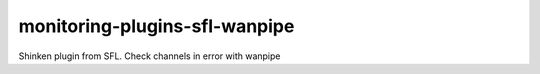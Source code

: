 monitoring-plugins-sfl-wanpipe
==============================

Shinken plugin from SFL. Check channels in error with wanpipe
